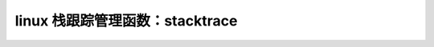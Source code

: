 linux 栈跟踪管理函数：stacktrace
--------------------------------
.. code-block:: c
   :caption: struct_task --> mm
   :emphasize-lines: 4,5
   :linenos:
   
   
